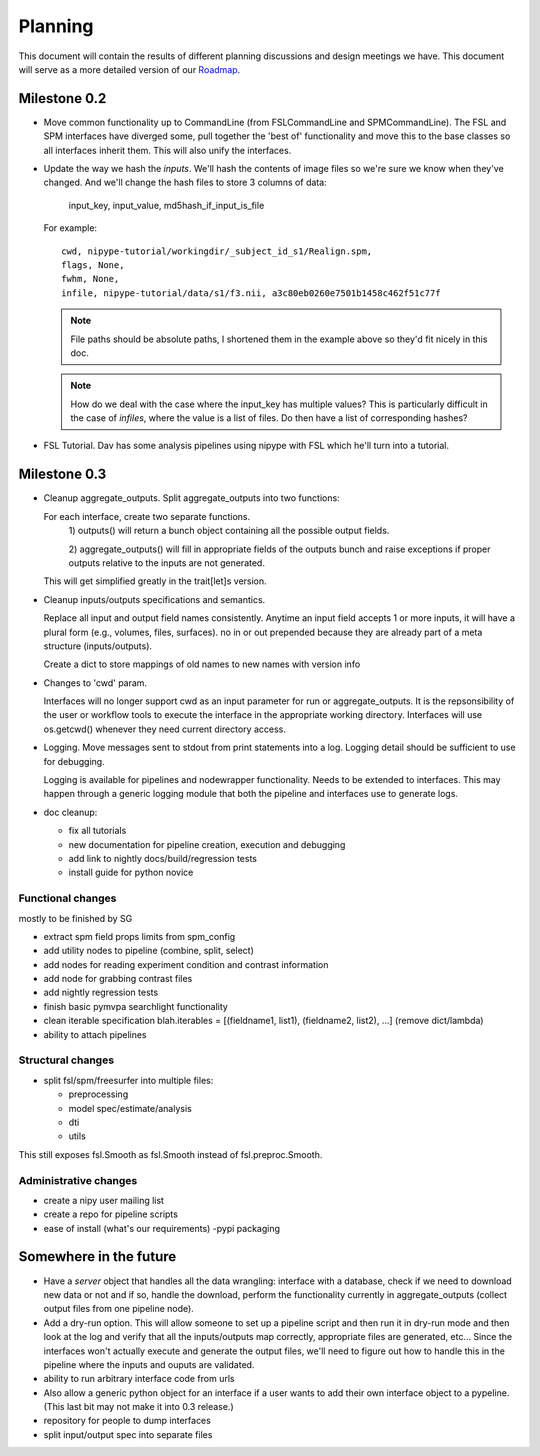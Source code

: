 ==========
 Planning
==========

This document will contain the results of different planning
discussions and design meetings we have.  This document will serve as
a more detailed version of our `Roadmap
<https://sourceforge.net/apps/trac/nipy/roadmap>`_.


Milestone 0.2
-------------

* Move common functionality up to CommandLine (from FSLCommandLine and
  SPMCommandLine).  The FSL and SPM interfaces have diverged some,
  pull together the 'best of' functionality and move this to the base
  classes so all interfaces inherit them.  This will also unify the
  interfaces.

* Update the way we hash the *inputs*.  We'll hash the contents of
  image files so we're sure we know when they've changed. And we'll
  change the hash files to store 3 columns of data:

    input_key, input_value, md5hash_if_input_is_file

  For example::

    cwd, nipype-tutorial/workingdir/_subject_id_s1/Realign.spm, 
    flags, None,
    fwhm, None,
    infile, nipype-tutorial/data/s1/f3.nii, a3c80eb0260e7501b1458c462f51c77f

  .. note:: 
  
    File paths should be absolute paths, I shortened them in the
    example above so they'd fit nicely in this doc.
 
  .. note::

    How do we deal with the case where the input_key has multiple
    values?  This is particularly difficult in the case of *infiles*,
    where the value is a list of files.  Do then have a list of
    corresponding hashes?

* FSL Tutorial.  Dav has some analysis pipelines using nipype with FSL
  which he'll turn into a tutorial.


Milestone 0.3
-------------

* Cleanup aggregate_outputs.  Split aggregate_outputs into two
  functions:
  
  For each interface, create two separate functions. 
      1) outputs() will return a bunch object containing all the possible
      output fields. 

      2) aggregate_outputs() will fill in appropriate fields of the outputs
      bunch and raise exceptions if proper outputs relative to the inputs  are
      not generated.  

  This will get simplified greatly in the trait[let]s version.

* Cleanup inputs/outputs specifications and semantics. 

  Replace all input and output field names consistently. Anytime an input field
  accepts 1 or more inputs, it will have a plural form (e.g., volumes, files,
  surfaces). no in or out prepended because they are already part of a meta
  structure (inputs/outputs).  

  Create a dict to store mappings of old names to new names with version info 

* Changes to 'cwd' param.

  Interfaces will no longer support cwd as an input parameter for run or
  aggregate_outputs. It is the repsonsibility of the user or workflow tools to
  execute the interface in the appropriate working directory. Interfaces will
  use os.getcwd() whenever they need current directory access. 
  
* Logging.  Move messages sent to stdout from print statements into a log.
  Logging detail should be sufficient to use for debugging.   

  Logging is available for pipelines and nodewrapper functionality. Needs to be
  extended to interfaces. This may happen through a generic logging module that
  both the pipeline and interfaces use to generate logs. 

* doc cleanup:

  * fix all tutorials

  * new documentation for pipeline creation, execution and debugging

  * add link to nightly docs/build/regression tests

  * install guide for python novice
  

Functional changes
~~~~~~~~~~~~~~~~~~

mostly to be finished by SG

* extract spm field props limits from spm_config

* add utility nodes to pipeline (combine, split, select)

* add nodes for reading experiment condition and contrast information

* add node for grabbing contrast files

* add nightly regression tests

* finish basic pymvpa searchlight functionality

* clean iterable specification blah.iterables = [(fieldname1, list1),
  (fieldname2, list2), ...] (remove dict/lambda)

* ability to attach pipelines


Structural changes
~~~~~~~~~~~~~~~~~~

* split fsl/spm/freesurfer into multiple files:

  * preprocessing
  * model spec/estimate/analysis
  * dti
  * utils

This still exposes fsl.Smooth as fsl.Smooth instead of fsl.preproc.Smooth.

Administrative changes
~~~~~~~~~~~~~~~~~~~~~~

* create a nipy user mailing list

* create a repo for pipeline scripts

* ease of install (what's our requirements) -pypi packaging


Somewhere in the future
-----------------------

* Have a *server* object that handles all the data wrangling:
  interface with a database, check if we need to download new data or
  not and if so, handle the download, perform the functionality
  currently in aggregate_outputs (collect output files from one
  pipeline node).

* Add a dry-run option.  This will allow someone to set up a pipeline
  script and then run it in dry-run mode and then look at the log and
  verify that all the inputs/outputs map correctly, appropriate files
  are generated, etc...  Since the interfaces won't actually execute
  and generate the output files, we'll need to figure out how to
  handle this in the pipeline where the inputs and ouputs are
  validated.

* ability to run arbitrary interface code from urls

*  Also allow a generic python object for an interface if a user wants to add
   their own interface object to a pypeline.  (This last bit may not make it  
   into 0.3 release.)

* repository for people to dump interfaces

* split input/output spec into separate files 

